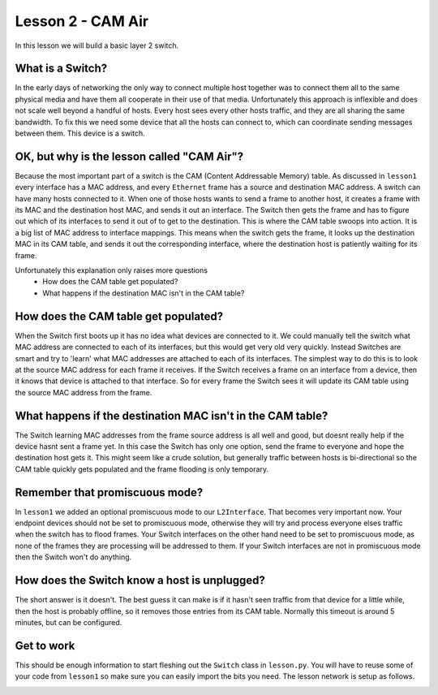 Lesson 2 - CAM Air
========================

In this lesson we will build a basic layer 2 switch.

What is a Switch?
-----------------

In the early days of networking the only way to connect multiple host together was to connect them all to the same physical media and have them all cooperate in their use of that media. Unfortunately this approach is inflexible and does not scale well beyond a handful of hosts. Every host sees every other hosts traffic, and they are all sharing the same bandwidth. To fix this we need some device that all the hosts can connect to, which can coordinate sending messages between them. This device is a switch.

OK, but why is the lesson called "CAM Air"?
-------------------------------------------

Because the most important part of a switch is the CAM (Content Addressable Memory) table. As discussed in ``lesson1`` every interface has a MAC address, and every ``Ethernet`` frame has a source and destination MAC address. A switch can have many hosts connected to it. When one of those hosts wants to send a frame to another host, it creates a frame with its MAC and the destination host MAC, and sends it out an interface. The Switch then gets the frame and has to figure out which of its interfaces to send it out of to get to the destination. This is where the CAM table swoops into action. It is a big list of MAC address to interface mappings. This means when the switch gets the frame, it looks up the destination MAC in its CAM table, and sends it out the corresponding interface, where the destination host is patiently waiting for its frame.

Unfortunately this explanation only raises more questions
 * How does the CAM table get populated?
 * What happens if the destination MAC isn't in the CAM table?

How does the CAM table get populated?
-------------------------------------

When the Switch first boots up it has no idea what devices are connected to it. We could manually tell the switch what MAC address are connected to each of its interfaces, but this would get very old very quickly. Instead Switches are smart and try to 'learn' what MAC addresses are attached to each of its interfaces. The simplest way to do this is to look at the source MAC address for each frame it receives. If the Switch receives a frame on an interface from a device, then it knows that device is attached to that interface. So for every frame the Switch sees it will update its CAM table using the source MAC address from the frame.

What happens if the destination MAC isn't in the CAM table?
-----------------------------------------------------------

The Switch learning MAC addresses from the frame source address is all well and good, but doesnt really help if the device hasnt sent a frame yet. In this case the Switch has only one option, send the frame to everyone and hope the destination host gets it. This might seem like a crude solution, but generally traffic between hosts is bi-directional so the CAM table quickly gets populated and the frame flooding is only temporary.

Remember that promiscuous mode?
-------------------------------

In ``lesson1`` we added an optional promiscuous mode to our ``L2Interface``. That becomes very important now. Your endpoint devices should not be set to promiscuous mode, otherwise they will try and process everyone elses traffic when the switch has to flood frames. Your Switch interfaces on the other hand need to be set to promiscuous mode, as none of the frames they are processing will be addressed to them. If your Switch interfaces are not in promiscuous mode then the Switch won't do anything.

How does the Switch know a host is unplugged?
---------------------------------------------

The short answer is it doesn't. The best guess it can make is if it hasn't seen traffic from that device for a little while, then the host is probably offline, so it removes those entries from its CAM table. Normally this timeout is around 5 minutes, but can be configured.

Get to work
-----------

This should be enough information to start fleshing out the ``Switch`` class in ``lesson.py``. You will have to reuse some of your code from ``lesson1`` so make sure you can easily import the bits you need. The lesson network is setup as follows.

.. image:: lesson2_network.svg
